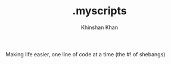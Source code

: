 #+TITLE: .myscripts
#+AUTHOR: Khinshan Khan
#+STARTIP: overview

Making life easier, one line of code at a time (the #! of shebangs)

